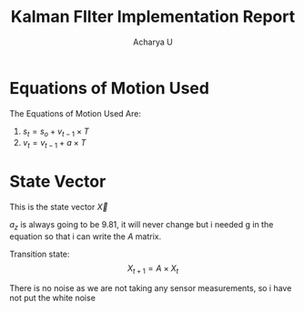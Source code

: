 #+TITLE: Kalman FIlter Implementation Report
#+Author: Acharya U
#+PROPERTY: 

* Equations of Motion Used 
The Equations of Motion Used Are:
1) $s_t = s_o + v_{t-1}\times T$
2) $v_t = v_{t-1}+ a \times T$

* State Vector
This is the state vector $\vec{X}$
\begin{math}
\vec{X} = 
\begin{bmatrix}
x \\
y \\
z \\
v_x \\
v_y \\
v_z \\
a_z \\
\end{bmatrix}
\end{math}

$a_z$ is always going to be $9.81$, it will never change but i needed g in the equation so that i can write the $A$ matrix.

Transition state:
\[ X_{t+1} = A \times X_t \]

There is no noise as we are not taking any sensor measurements, so i have not put the white noise




